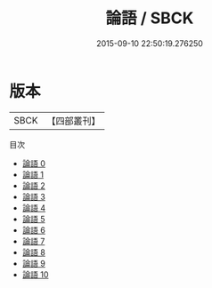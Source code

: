 #+TITLE: 論語 / SBCK

#+DATE: 2015-09-10 22:50:19.276250
* 版本
 |      SBCK|【四部叢刊】  |
目次
 - [[file:KR1h0005_000.txt][論語 0]]
 - [[file:KR1h0005_001.txt][論語 1]]
 - [[file:KR1h0005_002.txt][論語 2]]
 - [[file:KR1h0005_003.txt][論語 3]]
 - [[file:KR1h0005_004.txt][論語 4]]
 - [[file:KR1h0005_005.txt][論語 5]]
 - [[file:KR1h0005_006.txt][論語 6]]
 - [[file:KR1h0005_007.txt][論語 7]]
 - [[file:KR1h0005_008.txt][論語 8]]
 - [[file:KR1h0005_009.txt][論語 9]]
 - [[file:KR1h0005_010.txt][論語 10]]
